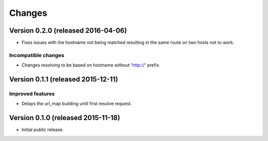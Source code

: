 ..
    This file is part of jsonresolver
    Copyright (C) 2015, 2016 CERN.

    jsonresolver is free software; you can redistribute it and/or modify
    it under the terms of the Revised BSD License; see LICENSE file for
    more details.

Changes
=======

Version 0.2.0 (released 2016-04-06)
-----------------------------------

- Fixes issues with the hostname not being matched resulting in the
  same route on two hosts not to work.

Incompatible changes
~~~~~~~~~~~~~~~~~~~~

- Changes resolving to be based on hostname without 'http://' prefix.

Version 0.1.1 (released 2015-12-11)
-----------------------------------

Improved features
~~~~~~~~~~~~~~~~~

- Delays the url_map building until first resolve request.

Version 0.1.0 (released 2015-11-18)
-----------------------------------

- Initial public release.
